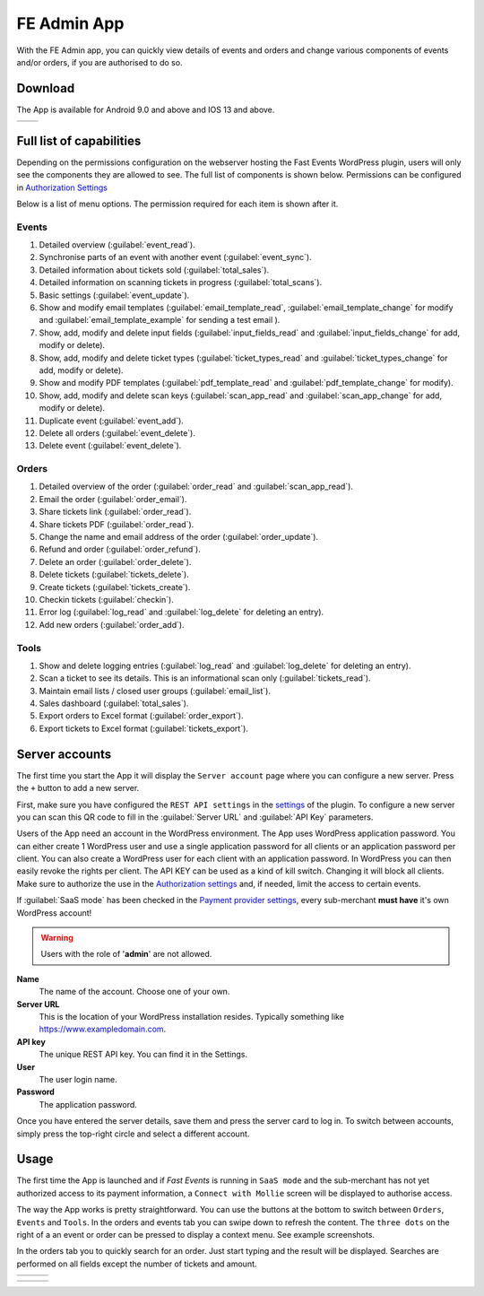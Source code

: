 FE Admin App
============
With the FE Admin app, you can quickly view details of events and orders and change various
components of events and/or orders, if you are authorised to do so.

Download
--------
The App is available for Android 9.0 and above and IOS 13 and above.

.. list-table::

    * - .. image:: ../_static/images/apps/Admin-Android.png
           :target: https://play.google.com/store/apps/details?id=nl.fe_data.admin
           :alt: FE Admin App
           :scale: 50%
      - .. image:: ../_static/images/apps/Admin-IOS.png
           :scale: 50%
           :target: https://apps.apple.com/app/fe-admin/id6448051190

Full list of capabilities
-------------------------
Depending on the permissions configuration on the webserver hosting the Fast Events WordPress plugin,
users will only see the components they are allowed to see. The full list of components is shown below.
Permissions can be configured in `Authorization Settings <../getting-started/settings.html#authorization-settings>`_

Below is a list of menu options. The permission required for each item is shown after it.

Events
^^^^^^
#. Detailed overview (:guilabel:`event_read`).
#. Synchronise parts of an event with another event (:guilabel:`event_sync`).
#. Detailed information about tickets sold (:guilabel:`total_sales`).
#. Detailed information on scanning tickets in progress (:guilabel:`total_scans`).
#. Basic settings (:guilabel:`event_update`).
#. Show and modify email templates (:guilabel:`email_template_read`, :guilabel:`email_template_change` for modify and :guilabel:`email_template_example` for sending a test email ).
#. Show, add, modify and delete input fields (:guilabel:`input_fields_read` and :guilabel:`input_fields_change` for add, modify or delete).
#. Show, add, modify and delete ticket types (:guilabel:`ticket_types_read` and :guilabel:`ticket_types_change` for add, modify or delete).
#. Show and modify PDF templates (:guilabel:`pdf_template_read` and :guilabel:`pdf_template_change` for modify).
#. Show, add, modify and delete scan keys (:guilabel:`scan_app_read` and :guilabel:`scan_app_change` for add, modify or delete).
#. Duplicate event (:guilabel:`event_add`).
#. Delete all orders (:guilabel:`event_delete`).
#. Delete event (:guilabel:`event_delete`).

Orders
^^^^^^
#. Detailed overview of the order (:guilabel:`order_read` and :guilabel:`scan_app_read`).
#. Email the order (:guilabel:`order_email`).
#. Share tickets link (:guilabel:`order_read`).
#. Share tickets PDF (:guilabel:`order_read`).
#. Change the name and email address of the order (:guilabel:`order_update`).
#. Refund and order (:guilabel:`order_refund`).
#. Delete an order (:guilabel:`order_delete`).
#. Delete tickets (:guilabel:`tickets_delete`).
#. Create tickets (:guilabel:`tickets_create`).
#. Checkin tickets (:guilabel:`checkin`).
#. Error log (:guilabel:`log_read` and :guilabel:`log_delete` for deleting an entry).
#. Add new orders (:guilabel:`order_add`).

Tools
^^^^^
#. Show and delete logging entries (:guilabel:`log_read` and :guilabel:`log_delete` for deleting an entry).
#. Scan a ticket to see its details. This is an informational scan only (:guilabel:`tickets_read`).
#. Maintain email lists / closed user groups  (:guilabel:`email_list`).

#. Sales dashboard (:guilabel:`total_sales`).
#. Export orders to Excel format (:guilabel:`order_export`).
#. Export tickets to Excel format (:guilabel:`tickets_export`).

Server accounts
---------------
The first time you start the App it will display the ``Server account`` page where you can configure a new server. Press the ``+`` button to add a new server.

First, make sure you have configured the ``REST API settings`` in the `settings <../getting-started/settings.html#rest-api-settings>`_ of the plugin.
To configure a new server you can scan this QR code to fill in the :guilabel:`Server URL` and :guilabel:`API Key` parameters.

Users of the App need an account in the WordPress environment. The App uses WordPress application password.
You can either create 1 WordPress user and use a single application password for all clients or an application password per client.
You can also create a WordPress user for each client with an application password.
In WordPress you can then easily revoke the rights per client.
The API KEY can be used as a kind of kill switch. Changing it will block all clients.
Make sure to authorize the use in the `Authorization settings <../getting-started/settings.html#authorization-settings>`_ and, if needed, limit the access to certain events.

If :guilabel:`SaaS mode` has been checked in the `Payment provider settings <../getting-started/settings.html#saas-mode>`_, every sub-merchant **must have** it's own WordPress account!

.. warning:: Users with the role of '**admin**' are not allowed.

**Name**
   The name of the account. Choose one of your own.
**Server URL**
   This is the location of your WordPress installation resides. Typically something like https://www.exampledomain.com.
**API key**
   The unique REST API key. You can find it in the Settings.
**User**
   The user login name.
**Password**
   The application password.

Once you have entered the server details, save them and press the server card to log in.
To switch between accounts, simply press the top-right circle and select a different account.

Usage
-----
The first time the App is launched and if *Fast Events* is running in ``SaaS mode`` and the sub-merchant has not yet
authorized access to its payment information, a ``Connect with Mollie`` screen will be displayed to authorise access.

The way the App works is pretty straightforward. You can use the buttons at the bottom to switch between ``Orders``, ``Events`` and ``Tools``.
In the orders and events tab you can swipe down to refresh the content.
The ``three dots`` on the right of a an event or order can be pressed to display a context menu. See example screenshots.

In the orders tab you to quickly search for an order. Just start typing and the result will be displayed.
Searches are performed on all fields except the number of tickets and amount.

.. list-table::

    * - .. image:: ../_static/images/apps/Admin-accounts.png
           :target: ../_static/images/apps/Admin-accounts.png
           :alt: FE Admin login
      - .. image:: ../_static/images/apps/Admin-edit-account.png
           :target: ../_static/images/apps/Admin-edit-account.png
           :alt: Edit account
      - .. image:: ../_static/images/apps/Admin-events.png
           :target: ../_static/images/apps/Admin-events.png
           :alt: Events

.. list-table::

    * - .. image:: ../_static/images/apps/Admin-orders.png
           :target: ../_static/images/apps/Admin-orders.png
           :alt: Orders
      - .. image:: ../_static/images/apps/Admin-order-detail.png
           :target: ../_static/images/apps/Admin-order-detail.png
           :alt: Order details
      - .. image:: ../_static/images/apps/Admin-tools.png
           :target: ../_static/images/apps/Admin-tools.png
           :alt: Tools

